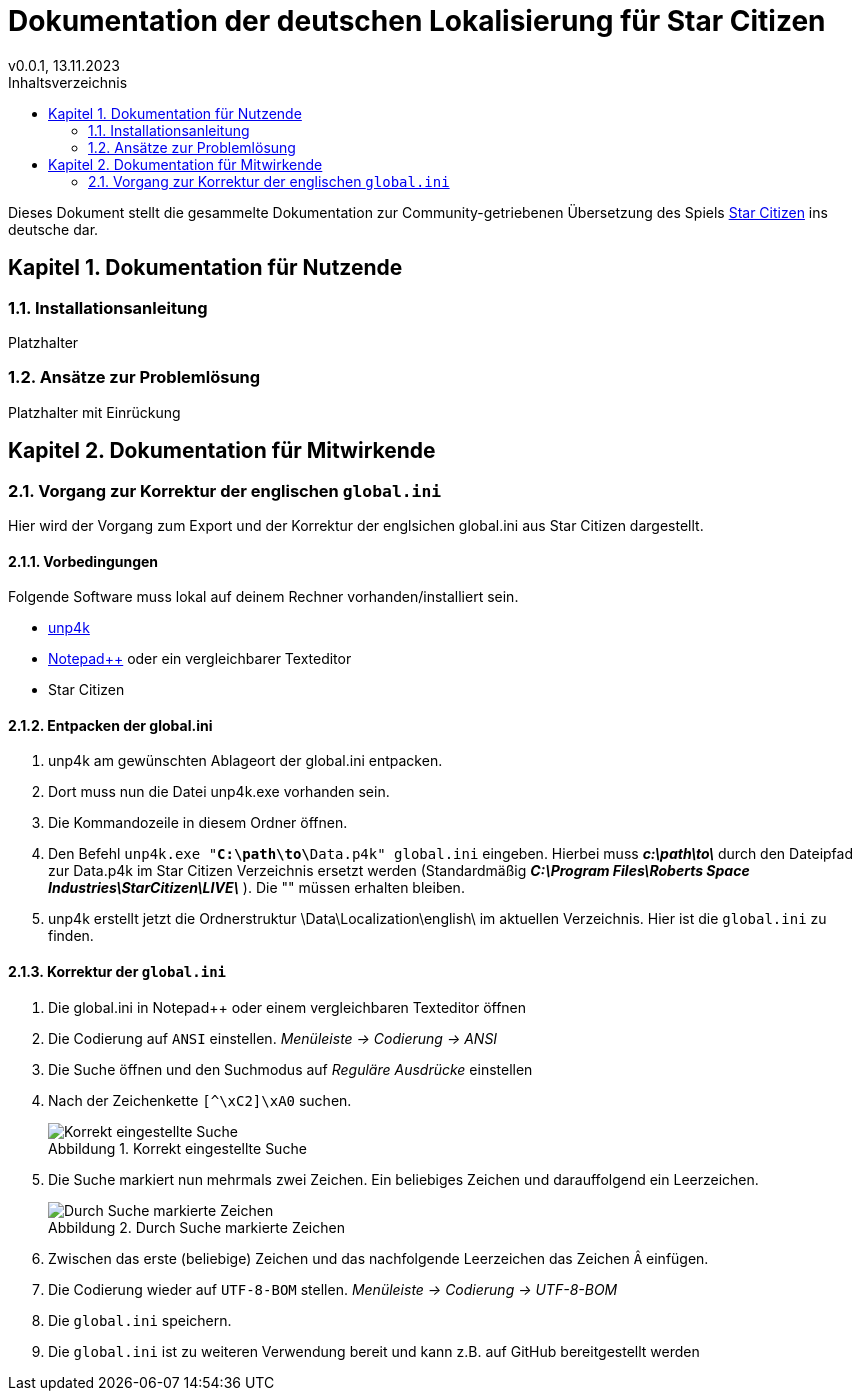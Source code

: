 = Dokumentation der deutschen Lokalisierung für Star Citizen
v0.0.1, 13.11.2023
// Nachfolgende Zeilen dienen der Formartierung des PDF.
:doctype: book
:sectnums:
:partnums:
:part-signifier: Teil
:chapter-signifier: Kapitel
:chapter-refsig: Kapitel
:table-caption: Tabelle
:figure-caption: Abbildung
:toc-title: Inhaltsverzeichnis
:toc:

Dieses Dokument stellt die gesammelte Dokumentation zur Community-getriebenen Übersetzung des Spiels https://robertsspaceindustries.com/[Star Citizen] ins deutsche dar.

== Dokumentation für Nutzende

=== Installationsanleitung
Platzhalter


=== Ansätze zur Problemlösung
Platzhalter mit Einrückung

== Dokumentation für Mitwirkende

=== Vorgang zur Korrektur der englischen `global.ini`
Hier wird der Vorgang zum Export und der Korrektur der englsichen global.ini aus Star Citizen dargestellt.

==== Vorbedingungen
Folgende Software muss lokal auf deinem Rechner vorhanden/installiert sein.

    * https://github.com/dolkensp/unp4k[unp4k]
    * https://notepad-plus-plus.org/[Notepad++] oder ein vergleichbarer Texteditor
    * Star Citizen

==== Entpacken der global.ini
    1. unp4k am gewünschten Ablageort der global.ini entpacken.
    2. Dort muss nun die Datei unp4k.exe vorhanden sein.
    3. Die Kommandozeile in diesem Ordner öffnen.
    4. Den Befehl `unp4k.exe "**C:\path\to\**Data.p4k" global.ini` eingeben. Hierbei muss **_c:\path\to\_** durch den Dateipfad zur Data.p4k im Star Citizen Verzeichnis ersetzt werden (Standardmäßig **_C:\Program Files\Roberts Space Industries\StarCitizen\LIVE\_** ). Die "" müssen erhalten bleiben.
    5. unp4k erstellt jetzt die Ordnerstruktur \Data\Localization\english\ im aktuellen Verzeichnis. Hier ist die `global.ini` zu finden.

==== Korrektur der `global.ini`
    1. Die global.ini in Notepad++ oder einem vergleichbaren Texteditor öffnen
    2. Die Codierung auf `ANSI` einstellen. _Menüleiste -> Codierung -> ANSI_
    3. Die Suche öffnen und den Suchmodus auf _Reguläre Ausdrücke_ einstellen
    4. Nach der Zeichenkette `[^\xC2]\xA0` suchen.
+
.Korrekt eingestellte Suche
image::bilder/korrektur-eng-ini-suche.png[Korrekt eingestellte Suche]
+
    5. Die Suche markiert nun mehrmals zwei Zeichen. Ein beliebiges Zeichen und darauffolgend ein Leerzeichen.
+
.Durch Suche markierte Zeichen
image::bilder/korrektur-eng-ini-ersetzen.png[Durch Suche markierte Zeichen]
+
    6. Zwischen das erste (beliebige) Zeichen und das nachfolgende Leerzeichen das Zeichen `Â` einfügen.
    7. Die Codierung wieder auf `UTF-8-BOM` stellen. _Menüleiste -> Codierung -> UTF-8-BOM_
    8. Die `global.ini` speichern.
    9. Die `global.ini` ist zu weiteren Verwendung bereit und kann z.B. auf GitHub bereitgestellt werden